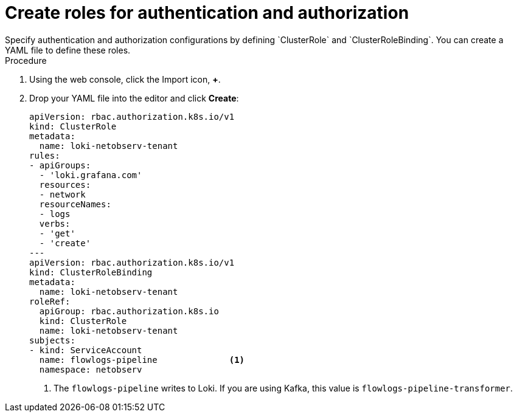 // Module included in the following assemblies:

// * networking/network_observability/installing-operators.adoc

:_content-type: PROCEDURE
[id="network-observability-roles-create_{context}"]
= Create roles for authentication and authorization
Specify authentication and authorization configurations by defining `ClusterRole` and `ClusterRoleBinding`. You can create a YAML file to define these roles.

.Procedure

. Using the web console, click the Import icon, *+*. 
. Drop your YAML file into the editor and click *Create*: 
+
[source, yaml]
----
apiVersion: rbac.authorization.k8s.io/v1
kind: ClusterRole
metadata:
  name: loki-netobserv-tenant
rules:
- apiGroups:
  - 'loki.grafana.com'
  resources:
  - network
  resourceNames:
  - logs
  verbs:
  - 'get'
  - 'create'
---
apiVersion: rbac.authorization.k8s.io/v1
kind: ClusterRoleBinding
metadata:
  name: loki-netobserv-tenant
roleRef:
  apiGroup: rbac.authorization.k8s.io
  kind: ClusterRole
  name: loki-netobserv-tenant
subjects:
- kind: ServiceAccount
  name: flowlogs-pipeline              <1>
  namespace: netobserv
----
<1> The `flowlogs-pipeline` writes to Loki. If you are using Kafka, this value is `flowlogs-pipeline-transformer`.
